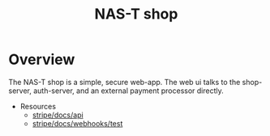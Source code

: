 #+TITLE: NAS-T shop
#+DESCRIPTION: The NAS-T shop codebase

* Overview
The NAS-T shop is a simple, secure web-app. The web ui talks to the
shop-server, auth-server, and an external payment processor directly.
- Resources
  - [[https://stripe.com/docs/api][stripe/docs/api]]
  - [[https://stripe.com/docs/webhooks/test][stripe/docs/webhooks/test]]
